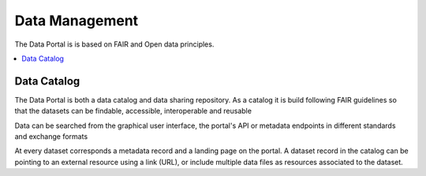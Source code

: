 .. _data:

Data Management
==================================

The Data Portal is is based on FAIR and Open data principles.


.. contents::
    :depth: 2
    :local:

Data Catalog
-------------------------------

The Data Portal is both a data catalog and data sharing repository.
As a catalog it is build following FAIR guidelines
so that the datasets can be findable, accessible, interoperable and reusable

Data can be searched from the graphical user interface, the portal's API
or metadata endpoints in different standards and exchange formats

At every dataset corresponds a metadata record and a landing page on the portal.
A dataset record in the catalog can be pointing to an external resource using a link (URL),
or include multiple data files as resources associated to the dataset.